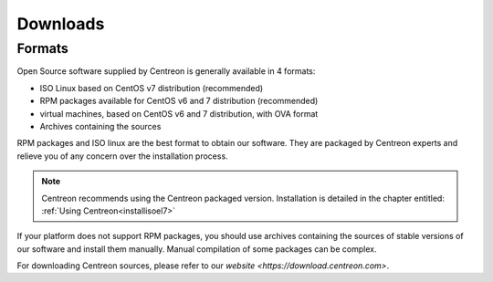 .. _downloads:

=========
Downloads
=========

*******
Formats
*******

Open Source software supplied by Centreon is generally available in 4 formats:

* ISO Linux based on CentOS v7 distribution (recommended)
* RPM packages available for CentOS v6 and 7 distribution (recommended)
* virtual machines, based on CentOS v6 and 7 distribution, with OVA format
* Archives containing the sources

RPM packages and ISO linux are the best format to obtain our software. They are packaged by Centreon experts and relieve you of any concern over the installation process.

.. note::
 Centreon recommends using the Centreon packaged version. Installation is detailed in the chapter entitled: :ref:`Using Centreon<installisoel7>`

If your platform does not support RPM packages, you should use archives containing the sources of stable versions of our software and install them manually. Manual compilation of some packages can be complex.

For downloading Centreon sources, please refer to our `website <https://download.centreon.com>`.

